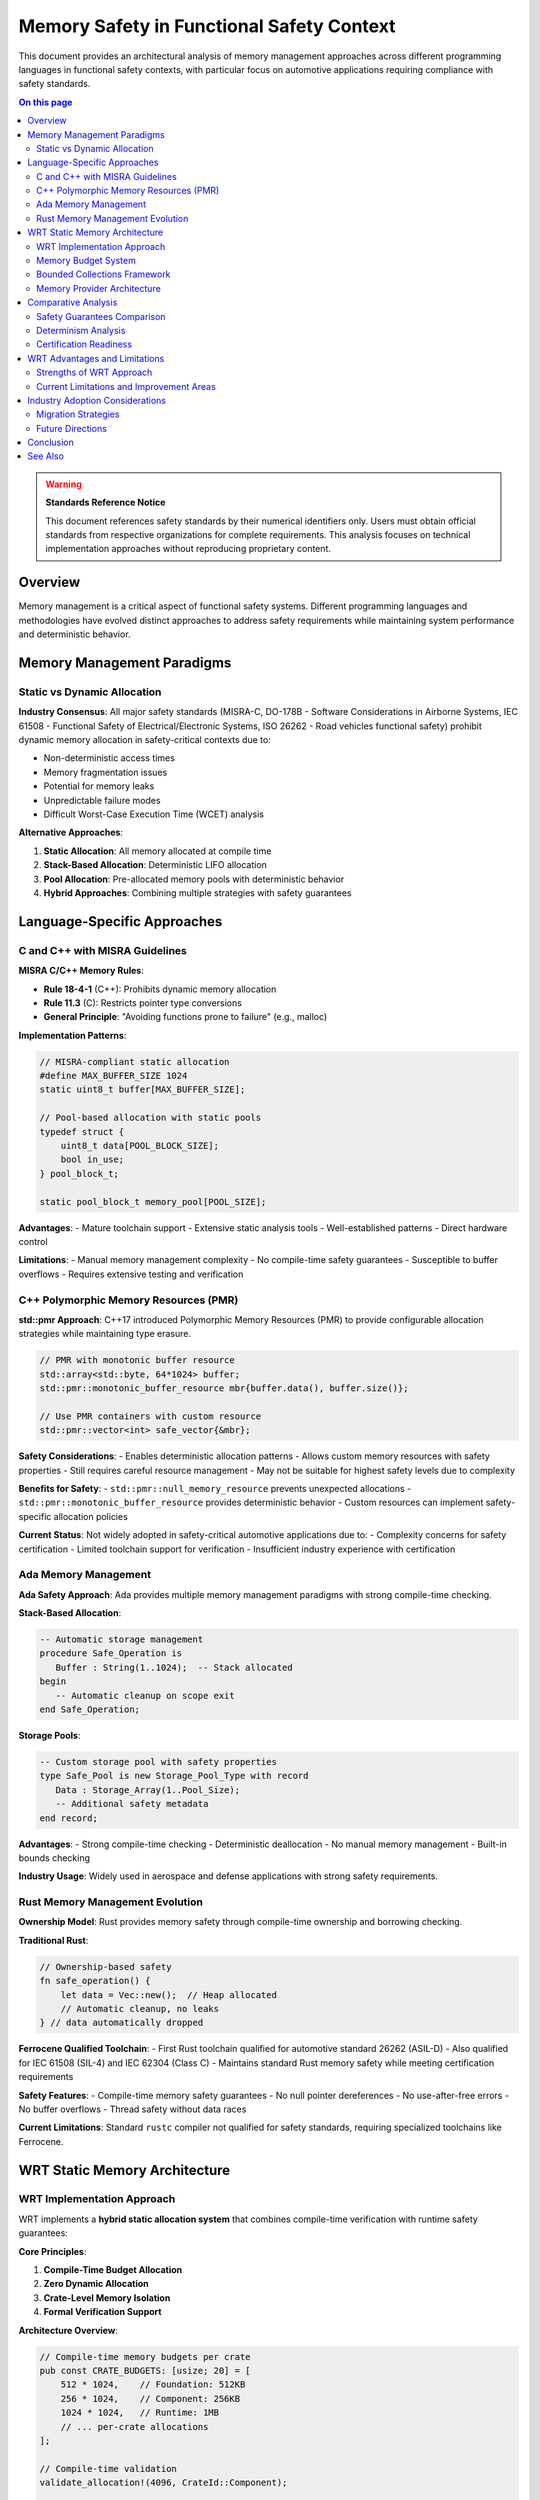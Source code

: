 ========================================
Memory Safety in Functional Safety Context
========================================

.. image:: ../_static/icons/memory_management.svg
   :width: 64px
   :align: center
   :alt: Memory Safety Comparison Icon

This document provides an architectural analysis of memory management approaches across different programming languages in functional safety contexts, with particular focus on automotive applications requiring compliance with safety standards.

.. contents:: On this page
   :local:
   :depth: 3

.. warning::

   **Standards Reference Notice**
   
   This document references safety standards by their numerical identifiers only. Users must obtain official standards from respective organizations for complete requirements. This analysis focuses on technical implementation approaches without reproducing proprietary content.

Overview
--------

Memory management is a critical aspect of functional safety systems. Different programming languages and methodologies have evolved distinct approaches to address safety requirements while maintaining system performance and deterministic behavior.

Memory Management Paradigms
---------------------------

Static vs Dynamic Allocation
~~~~~~~~~~~~~~~~~~~~~~~~~~~~

**Industry Consensus**: All major safety standards (MISRA-C, DO-178B - Software Considerations in Airborne Systems, IEC 61508 - Functional Safety of Electrical/Electronic Systems, ISO 26262 - Road vehicles functional safety) prohibit dynamic memory allocation in safety-critical contexts due to:

- Non-deterministic access times
- Memory fragmentation issues  
- Potential for memory leaks
- Unpredictable failure modes
- Difficult Worst-Case Execution Time (WCET) analysis

**Alternative Approaches**:

1. **Static Allocation**: All memory allocated at compile time
2. **Stack-Based Allocation**: Deterministic LIFO allocation 
3. **Pool Allocation**: Pre-allocated memory pools with deterministic behavior
4. **Hybrid Approaches**: Combining multiple strategies with safety guarantees

Language-Specific Approaches
----------------------------

C and C++ with MISRA Guidelines
~~~~~~~~~~~~~~~~~~~~~~~~~~~~~~~

**MISRA C/C++ Memory Rules**:

- **Rule 18-4-1** (C++): Prohibits dynamic memory allocation
- **Rule 11.3** (C): Restricts pointer type conversions
- **General Principle**: "Avoiding functions prone to failure" (e.g., malloc)

**Implementation Patterns**:

.. code-block:: c

   // MISRA-compliant static allocation
   #define MAX_BUFFER_SIZE 1024
   static uint8_t buffer[MAX_BUFFER_SIZE];
   
   // Pool-based allocation with static pools
   typedef struct {
       uint8_t data[POOL_BLOCK_SIZE];
       bool in_use;
   } pool_block_t;
   
   static pool_block_t memory_pool[POOL_SIZE];

**Advantages**:
- Mature toolchain support
- Extensive static analysis tools
- Well-established patterns
- Direct hardware control

**Limitations**:
- Manual memory management complexity
- No compile-time safety guarantees
- Susceptible to buffer overflows
- Requires extensive testing and verification

C++ Polymorphic Memory Resources (PMR)
~~~~~~~~~~~~~~~~~~~~~~~~~~~~~~~~~~~~~~

**std::pmr Approach**: C++17 introduced Polymorphic Memory Resources (PMR) to provide configurable allocation strategies while maintaining type erasure.

.. code-block:: cpp

   // PMR with monotonic buffer resource
   std::array<std::byte, 64*1024> buffer;
   std::pmr::monotonic_buffer_resource mbr{buffer.data(), buffer.size()};
   
   // Use PMR containers with custom resource
   std::pmr::vector<int> safe_vector{&mbr};

**Safety Considerations**:
- Enables deterministic allocation patterns
- Allows custom memory resources with safety properties
- Still requires careful resource management
- May not be suitable for highest safety levels due to complexity

**Benefits for Safety**:
- ``std::pmr::null_memory_resource`` prevents unexpected allocations
- ``std::pmr::monotonic_buffer_resource`` provides deterministic behavior
- Custom resources can implement safety-specific allocation policies

**Current Status**: Not widely adopted in safety-critical automotive applications due to:
- Complexity concerns for safety certification
- Limited toolchain support for verification
- Insufficient industry experience with certification

Ada Memory Management
~~~~~~~~~~~~~~~~~~~~~

**Ada Safety Approach**: Ada provides multiple memory management paradigms with strong compile-time checking.

**Stack-Based Allocation**:

.. code-block:: ada

   -- Automatic storage management
   procedure Safe_Operation is
      Buffer : String(1..1024);  -- Stack allocated
   begin
      -- Automatic cleanup on scope exit
   end Safe_Operation;

**Storage Pools**:

.. code-block:: ada

   -- Custom storage pool with safety properties
   type Safe_Pool is new Storage_Pool_Type with record
      Data : Storage_Array(1..Pool_Size);
      -- Additional safety metadata
   end record;

**Advantages**:
- Strong compile-time checking
- Deterministic deallocation
- No manual memory management
- Built-in bounds checking

**Industry Usage**: Widely used in aerospace and defense applications with strong safety requirements.

Rust Memory Management Evolution
~~~~~~~~~~~~~~~~~~~~~~~~~~~~~~~~

**Ownership Model**: Rust provides memory safety through compile-time ownership and borrowing checking.

**Traditional Rust**:

.. code-block:: rust

   // Ownership-based safety
   fn safe_operation() {
       let data = Vec::new();  // Heap allocated
       // Automatic cleanup, no leaks
   } // data automatically dropped

**Ferrocene Qualified Toolchain**:
- First Rust toolchain qualified for automotive standard 26262 (ASIL-D)
- Also qualified for IEC 61508 (SIL-4) and IEC 62304 (Class C)
- Maintains standard Rust memory safety while meeting certification requirements

**Safety Features**:
- Compile-time memory safety guarantees
- No null pointer dereferences
- No use-after-free errors
- No buffer overflows
- Thread safety without data races

**Current Limitations**: Standard ``rustc`` compiler not qualified for safety standards, requiring specialized toolchains like Ferrocene.

WRT Static Memory Architecture
------------------------------

WRT Implementation Approach
~~~~~~~~~~~~~~~~~~~~~~~~~~~

WRT implements a **hybrid static allocation system** that combines compile-time verification with runtime safety guarantees:

**Core Principles**:

1. **Compile-Time Budget Allocation**
2. **Zero Dynamic Allocation** 
3. **Crate-Level Memory Isolation**
4. **Formal Verification Support**

**Architecture Overview**:

.. code-block:: rust

   // Compile-time memory budgets per crate
   pub const CRATE_BUDGETS: [usize; 20] = [
       512 * 1024,    // Foundation: 512KB
       256 * 1024,    // Component: 256KB  
       1024 * 1024,   // Runtime: 1MB
       // ... per-crate allocations
   ];
   
   // Compile-time validation
   validate_allocation!(4096, CrateId::Component);
   
   // Static allocation with safety guarantees
   let memory = safe_managed_alloc!(4096, CrateId::Component)?;

Memory Budget System
~~~~~~~~~~~~~~~~~~~

**Budget Enforcement**:

.. code-block:: rust

   pub struct CompileTimeBoundsValidator<const SIZE: usize, const CRATE: usize>;
   
   impl<const SIZE: usize, const CRATE: usize> CompileTimeBoundsValidator<SIZE, CRATE> {
       pub const fn validate() -> Self {
           assert!(SIZE <= CRATE_BUDGETS[CRATE]);
           assert!(SIZE <= MAX_SINGLE_ALLOCATION);
           Self
       }
   }

**Safety Guarantees**:
- All allocations validated at compile time
- No runtime allocation failures possible
- Memory exhaustion mathematically impossible
- Cross-crate isolation enforced

Bounded Collections Framework
~~~~~~~~~~~~~~~~~~~~~~~~~~~~~

**Type-Safe Collections**:

.. code-block:: rust

   // Compile-time capacity limits
   type SafeVec<T> = BoundedVec<T, 1024, ComponentProvider>;
   type SafeMap<K, V> = BoundedMap<K, V, 256, ComponentProvider>;
   type SafeString = BoundedString<512, ComponentProvider>;

**Capacity Validation**:

.. code-block:: rust

   pub struct CollectionBoundsValidator<const CAPACITY: usize, const ELEMENT_SIZE: usize>;
   
   impl<const CAPACITY: usize, const ELEMENT_SIZE: usize> 
   CollectionBoundsValidator<CAPACITY, ELEMENT_SIZE> {
       pub const fn validate() -> Self {
           assert!(CAPACITY * ELEMENT_SIZE <= MAX_SINGLE_ALLOCATION);
           Self
       }
   }

Memory Provider Architecture
~~~~~~~~~~~~~~~~~~~~~~~~~~~

**Capability-Based Factory Pattern**:

.. code-block:: rust

   pub struct CapabilityWrtFactory;
   
   impl CapabilityWrtFactory {
       pub fn create_provider<const SIZE: usize>(
           crate_id: CrateId
       ) -> WrtResult<NoStdProvider<SIZE>> {
           // Validate against budget with capability verification
           let context = get_global_capability_context()?;
           context.verify_allocation(crate_id, SIZE)?;
           
           // Create safe provider through capability system
           Ok(NoStdProvider::<SIZE>::default())
       }
   }

**Capability-Based Memory System**:

.. code-block:: rust

   // Safe allocation through macro system
   let provider = safe_managed_alloc!(4096, CrateId::Component)?;
   
   // Capability verification integrated into allocation
   // No manual guard management needed - RAII ensures cleanup
   
   // Provider automatically handles budget tracking
   // Capability context ensures allocation permissions

Comparative Analysis
-------------------

Safety Guarantees Comparison
~~~~~~~~~~~~~~~~~~~~~~~~~~~~

.. list-table:: Memory Safety Feature Comparison
   :header-rows: 1
   :widths: 25 15 15 15 15 15

   * - Feature
     - C/MISRA
     - C++ PMR
     - Ada
     - Rust/Ferrocene
     - WRT
   * - Compile-time bounds checking
     - Manual
     - Limited
     - Strong
     - Strong
     - **Complete**
   * - No dynamic allocation
     - Policy
     - Configurable
     - Configurable
     - Policy
     - **Enforced**
   * - Memory leak prevention
     - Manual
     - Manual
     - Strong
     - Automatic
     - **Guaranteed**
   * - Buffer overflow protection
     - Manual
     - Runtime
     - Runtime
     - Compile-time
     - **Compile-time**
   * - Cross-component isolation
     - Manual
     - Manual
     - Limited
     - Limited
     - **Built-in**
   * - Formal verification support
     - External
     - External
     - Limited
     - KANI
     - **Integrated**

Determinism Analysis
~~~~~~~~~~~~~~~~~~~

.. list-table:: Execution Determinism Comparison
   :header-rows: 1
   :widths: 25 20 15 15 15 10

   * - Aspect
     - C/MISRA
     - C++ PMR
     - Ada
     - Rust/Ferrocene
     - WRT
   * - Allocation time complexity
     - O(1)
     - Configurable
     - O(1)
     - Variable
     - **O(1)**
   * - Deallocation time complexity
     - O(1)
     - Configurable
     - O(1)
     - Variable
     - **O(1)**
   * - Memory layout predictability
     - High
     - Medium
     - High
     - Medium
     - **Complete**
   * - WCET analyzability
     - Good
     - Difficult
     - Good
     - Good
     - **Excellent**

Certification Readiness
~~~~~~~~~~~~~~~~~~~~~~~

.. list-table:: Safety Certification Status
   :header-rows: 1
   :widths: 25 20 15 15 15 10

   * - Standard Compliance
     - C/MISRA
     - C++ PMR
     - Ada
     - Rust/Ferrocene
     - WRT
   * - Automotive (26262)
     - Established
     - Limited
     - Established
     - **Qualified**
     - **Ready**
   * - Aerospace (DO-178C)
     - Established
     - None
     - **Qualified**
     - **Qualified**
     - Ready
   * - Industrial (IEC 61508)
     - Established
     - Limited
     - Established
     - **Qualified**
     - **Ready**
   * - Medical (IEC 62304)
     - Established
     - None
     - Limited
     - **Qualified**
     - Ready

WRT Advantages and Limitations
------------------------------

Strengths of WRT Approach
~~~~~~~~~~~~~~~~~~~~~~~~~

**Unique Advantages**:

1. **Complete Static Verification**: All memory allocations validated at compile time with mathematical guarantees
2. **Zero Runtime Failures**: Memory allocation cannot fail at runtime by design
3. **Automatic Resource Management**: RAII-based cleanup with formal guarantees
4. **Cross-Crate Isolation**: Built-in memory isolation between different components
5. **Formal Verification Integration**: Native KANI support for mathematical proofs
6. **Zero-Cost Abstractions**: No runtime overhead for safety guarantees

**Innovation Aspects**:

- First WebAssembly runtime with formal memory safety proofs
- Compile-time budget system prevents resource exhaustion
- Hybrid approach combining multiple safety paradigms
- Type-safe collections with capacity guarantees

Current Limitations and Improvement Areas
~~~~~~~~~~~~~~~~~~~~~~~~~~~~~~~~~~~~~~~~~

**Areas for Enhancement**:

1. **Dynamic Workload Adaptation**
   
   - **Current**: Fixed compile-time budgets
   - **Limitation**: Cannot adapt to varying workload requirements
   - **Potential Improvement**: Compile-time workload analysis with adaptive budgets

2. **Memory Utilization Efficiency**
   
   - **Current**: Conservative allocation to ensure safety
   - **Limitation**: May over-allocate memory in some scenarios
   - **Potential Improvement**: More sophisticated allocation algorithms within safety constraints

3. **Cross-Platform Memory Models**
   
   - **Current**: Unified memory model across platforms
   - **Limitation**: Cannot leverage platform-specific memory protection features
   - **Potential Improvement**: Platform-adaptive memory management while preserving safety

4. **Real-Time Memory Guarantees**
   
   - **Current**: Deterministic allocation/deallocation
   - **Limitation**: No hard real-time memory access guarantees
   - **Potential Improvement**: Integration with real-time scheduling and memory access patterns

5. **Memory Fragmentation Avoidance**
   
   - **Current**: Static allocation prevents fragmentation
   - **Limitation**: May lead to memory underutilization
   - **Potential Improvement**: Advanced static allocation algorithms with better packing

**Technical Debt Areas**:

- Limited support for complex memory sharing patterns
- Conservative memory overhead for maximum safety
- Platform-specific optimization opportunities not fully exploited

Industry Adoption Considerations
--------------------------------

Migration Strategies
~~~~~~~~~~~~~~~~~~~

**From C/MISRA**:
- Gradual component migration
- Toolchain qualification requirements
- Existing codebase integration challenges

**From Ada**:
- Similar safety philosophy enables easier transition
- Type system compatibility considerations
- Certification artifact reuse potential

**From Rust**:
- Natural migration path with safety enhancements
- Ferrocene compatibility for qualified environments
- Additional static verification benefits

Future Directions
~~~~~~~~~~~~~~~~~

**Industry Trends**:
- Increasing adoption of memory-safe languages in safety-critical domains
- Growing importance of formal verification in certification processes
- Need for WebAssembly in automotive and embedded applications

**WRT Evolution**:
- Enhanced platform-specific optimizations
- Extended formal verification coverage
- Integration with automotive-specific standards and tools

Conclusion
----------

WRT's memory safety approach represents a significant advancement in functional safety methodology by:

1. **Eliminating Runtime Memory Failures**: Through comprehensive compile-time verification
2. **Providing Mathematical Guarantees**: Via formal verification integration
3. **Maintaining Performance**: With zero-cost safety abstractions
4. **Enabling Certification**: Through systematic safety evidence generation

While other approaches have their merits in specific contexts, WRT's hybrid approach addresses many limitations of traditional methods while introducing novel safety guarantees suitable for the most demanding safety-critical applications.

The architectural decisions in WRT prioritize **provable safety over flexibility**, making it particularly suitable for applications where safety is paramount and resource constraints are well-defined at design time.

**Neutral Assessment**: Each approach has domain-specific advantages. WRT excels in scenarios requiring mathematical safety proofs and deterministic behavior, while traditional approaches may be more suitable for legacy integration or specific performance requirements.

See Also
--------

- :doc:`../memory_model` - Detailed WRT memory model documentation
- :doc:`../safety/formal_verification` - Mathematical verification details
- :doc:`../safety/iso26262_compliance` - Automotive safety compliance
- :doc:`../05_resource_management/memory_budgets` - Memory budget implementation